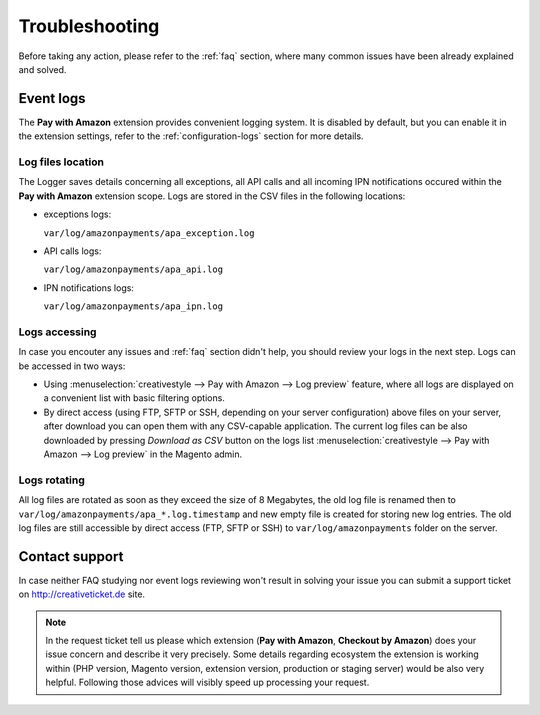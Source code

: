 Troubleshooting
===============

Before taking any action, please refer to the :ref:`faq` section, where many common issues have been already explained and solved.

.. _troubleshooting-logs:

Event logs
----------

The **Pay with Amazon** extension provides convenient logging system. It is disabled by default, but you can enable it in the extension settings, refer to the :ref:`configuration-logs` section for more details.

Log files location
~~~~~~~~~~~~~~~~~~

The Logger saves details concerning all exceptions, all API calls and all incoming IPN notifications occured within the **Pay with Amazon** extension scope. Logs are stored in the CSV files in the following locations:

* exceptions logs:

  ``var/log/amazonpayments/apa_exception.log``

* API calls logs:

  ``var/log/amazonpayments/apa_api.log``

* IPN notifications logs:

  ``var/log/amazonpayments/apa_ipn.log``


Logs accessing
~~~~~~~~~~~~~~

In case you encouter any issues and :ref:`faq` section didn't help, you should review your logs in the next step. Logs can be accessed in two ways:

* Using :menuselection:`creativestyle --> Pay with Amazon --> Log preview` feature, where all logs are displayed on a convenient list with basic filtering options.

* By direct access (using FTP, SFTP or SSH, depending on your server configuration) above files on your server, after download you can open them with any CSV-capable application. The current log files can be also downloaded by pressing `Download as CSV` button on the logs list :menuselection:`creativestyle --> Pay with Amazon --> Log preview` in the Magento admin.


Logs rotating
~~~~~~~~~~~~~

All log files are rotated as soon as they exceed the size of 8 Megabytes, the old log file is renamed then to ``var/log/amazonpayments/apa_*.log.timestamp`` and new empty file is created for storing new log entries. The old log files are still accessible by direct access (FTP, SFTP or SSH) to ``var/log/amazonpayments`` folder on the server.


Contact support
---------------

In case neither FAQ studying nor event logs reviewing won't result in solving your issue you can submit a support ticket on http://creativeticket.de site.

.. note:: In the request ticket tell us please which extension (**Pay with Amazon**, **Checkout by Amazon**) does your issue concern and describe it very precisely. Some details regarding ecosystem the extension is working within (PHP version, Magento version, extension version, production or staging server) would be also very helpful. Following those advices will visibly speed up processing your request.
